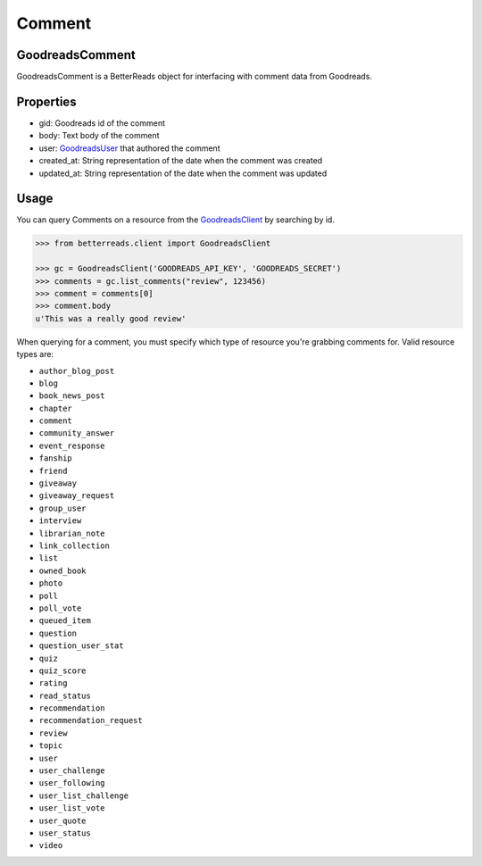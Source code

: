 Comment
=======

GoodreadsComment
~~~~~~~~~~~~~~~~

GoodreadsComment is a BetterReads object for interfacing with comment data from Goodreads.

Properties
~~~~~~~~~~

- gid: Goodreads id of the comment
- body: Text body of the comment
- user: `GoodreadsUser <user.html>`__ that authored the comment
- created_at: String representation of the date when the comment was created
- updated_at: String representation of the date when the comment was updated

Usage
~~~~~

You can query Comments on a resource from the `GoodreadsClient <client.html>`__ by searching by id.

.. code:: python

    >>> from betterreads.client import GoodreadsClient

    >>> gc = GoodreadsClient('GOODREADS_API_KEY', 'GOODREADS_SECRET')
    >>> comments = gc.list_comments("review", 123456)
    >>> comment = comments[0]
    >>> comment.body
    u'This was a really good review'

When querying for a comment, you must specify which type of resource you're grabbing comments for. Valid
resource types are:

- ``author_blog_post``
- ``blog``
- ``book_news_post``
- ``chapter``
- ``comment``
- ``community_answer``
- ``event_response``
- ``fanship``
- ``friend``
- ``giveaway``
- ``giveaway_request``
- ``group_user``
- ``interview``
- ``librarian_note``
- ``link_collection``
- ``list``
- ``owned_book``
- ``photo``
- ``poll``
- ``poll_vote``
- ``queued_item``
- ``question``
- ``question_user_stat``
- ``quiz``
- ``quiz_score``
- ``rating``
- ``read_status``
- ``recommendation``
- ``recommendation_request``
- ``review``
- ``topic``
- ``user``
- ``user_challenge``
- ``user_following``
- ``user_list_challenge``
- ``user_list_vote``
- ``user_quote``
- ``user_status``
- ``video``
